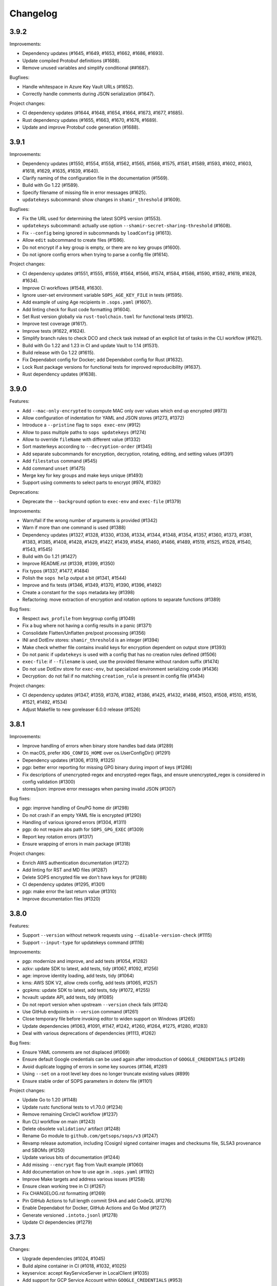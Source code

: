 Changelog
=========

3.9.2
-----

Improvements:

* Dependency updates (#1645, #1649, #1653, #1662, #1686, #1693).
* Update compiled Protobuf definitions (#1688).
* Remove unused variables and simplify conditional (##1687).

Bugfixes:

* Handle whitespace in Azure Key Vault URLs (#1652).
* Correctly handle comments during JSON serialization (#1647).

Project changes:

* CI dependency updates (#1644, #1648, #1654, #1664, #1673, #1677, #1685).
* Rust dependency updates (#1655, #1663, #1670, #1676, #1689).
* Update and improve Protobuf code generation (#1688).


3.9.1
-----

Improvements:

* Dependency updates (#1550, #1554, #1558, #1562, #1565, #1568, #1575, #1581, #1589, #1593, #1602, #1603, #1618, #1629, #1635, #1639, #1640).
* Clarify naming of the configuration file in the documentation (#1569).
* Build with Go 1.22 (#1589).
* Specify filename of missing file in error messages (#1625).
* ``updatekeys`` subcommand: show changes in ``shamir_threshold`` (#1609).

Bugfixes:

* Fix the URL used for determining the latest SOPS version (#1553).
* ``updatekeys`` subcommand: actually use option ``--shamir-secret-sharing-threshold`` (#1608).
* Fix ``--config`` being ignored in subcommands by ``loadConfig`` (#1613).
* Allow ``edit`` subcommand to create files (#1596).
* Do not encrypt if a key group is empty, or there are no key groups (#1600).
* Do not ignore config errors when trying to parse a config file (#1614).

Project changes:

* CI dependency updates (#1551, #1555, #1559, #1564, #1566, #1574, #1584, #1586, #1590, #1592, #1619, #1628, #1634).
* Improve CI workflows (#1548, #1630).
* Ignore user-set environment variable ``SOPS_AGE_KEY_FILE`` in tests (#1595).
* Add example of using Age recipients in ``.sops.yaml`` (#1607).
* Add linting check for Rust code formatting (#1604).
* Set Rust version globally via ``rust-toolchain.toml`` for functional tests (#1612).
* Improve test coverage (#1617).
* Improve tests (#1622, #1624).
* Simplify branch rules to check DCO and ``check`` task instead of an explicit list of tasks in the CLI workflow (#1621).
* Build with Go 1.22 and 1.23 in CI and update Vault to 1.14 (#1531).
* Build release with Go 1.22 (#1615).
* Fix Dependabot config for Docker; add Dependabot config for Rust (#1632).
* Lock Rust package versions for functional tests for improved reproducibility (#1637).
* Rust dependency updates (#1638).

3.9.0
-----
Features:

* Add ``--mac-only-encrypted`` to compute MAC only over values which end up encrypted (#973)
* Allow configuration of indentation for YAML and JSON stores (#1273, #1372)
* Introduce a ``--pristine`` flag to ``sops exec-env`` (#912)
* Allow to pass multiple paths to ``sops updatekeys`` (#1274)
* Allow to override ``fileName`` with different value (#1332)
* Sort masterkeys according to ``--decryption-order`` (#1345)
* Add separate subcommands for encryption, decryption, rotating, editing, and setting values (#1391)
* Add ``filestatus`` command (#545)
* Add command ``unset`` (#1475)
* Merge key for key groups and make keys unique (#1493)
* Support using comments to select parts to encrypt (#974, #1392)

Deprecations:

* Deprecate the ``--background`` option to ``exec-env`` and ``exec-file`` (#1379)

Improvements:

* Warn/fail if the wrong number of arguments is provided (#1342)
* Warn if more than one command is used (#1388)
* Dependency updates (#1327, #1328, #1330, #1336, #1334, #1344, #1348, #1354, #1357, #1360, #1373, #1381, #1383, #1385, #1408, #1428, #1429, #1427, #1439, #1454, #1460, #1466, #1489, #1519, #1525, #1528, #1540, #1543, #1545)
* Build with Go 1.21 (#1427)
* Improve README.rst (#1339, #1399, #1350)
* Fix typos (#1337, #1477, #1484)
* Polish the ``sops help`` output a bit (#1341, #1544)
* Improve and fix tests (#1346, #1349, #1370, #1390, #1396, #1492)
* Create a constant for the ``sops`` metadata key (#1398)
* Refactoring: move extraction of encryption and rotation options to separate functions (#1389)

Bug fixes:

* Respect ``aws_profile`` from keygroup config (#1049)
* Fix a bug where not having a config results in a panic (#1371)
* Consolidate Flatten/Unflatten pre/post processing (#1356)
* INI and DotEnv stores: ``shamir_threshold`` is an integer (#1394)
* Make check whether file contains invalid keys for encryption dependent on output store (#1393)
* Do not panic if ``updatekeys`` is used with a config that has no creation rules defined (#1506)
* ``exec-file``: if ``--filename`` is used, use the provided filename without random suffix (#1474)
* Do not use DotEnv store for ``exec-env``, but specialized environment serializing code (#1436)
* Decryption: do not fail if no matching ``creation_rule`` is present in config file (#1434)

Project changes:

* CI dependency updates (#1347, #1359, #1376, #1382, #1386, #1425, #1432, #1498, #1503, #1508, #1510, #1516, #1521, #1492, #1534)
* Adjust Makefile to new goreleaser 6.0.0 release (#1526)

3.8.1
-----
Improvements:

* Improve handling of errors when binary store handles bad data (#1289)
* On macOS, prefer ``XDG_CONFIG_HOME`` over os.UserConfigDir() (#1291)
* Dependency updates (#1306, #1319, #1325)
* pgp: better error reporting for missing GPG binary during import of keys (#1286)
* Fix descriptions of unencrypted-regex and encrypted-regex flags, and ensure unencrypted_regex is considered in config validation (#1300)
* stores/json: improve error messages when parsing invalid JSON (#1307)

Bug fixes:

* pgp: improve handling of GnuPG home dir (#1298)
* Do not crash if an empty YAML file is encrypted (#1290)
* Handling of various ignored errors (#1304, #1311)
* pgp: do not require abs path for ``SOPS_GPG_EXEC`` (#1309)
* Report key rotation errors (#1317)
* Ensure wrapping of errors in main package (#1318)

Project changes:

* Enrich AWS authentication documentation (#1272)
* Add linting for RST and MD files (#1287)
* Delete SOPS encrypted file we don't have keys for (#1288)
* CI dependency updates (#1295, #1301)
* pgp: make error the last return value (#1310)
* Improve documentation files (#1320)

3.8.0
-----
Features:

* Support ``--version`` without network requests using ``--disable-version-check`` (#1115)
* Support ``--input-type`` for updatekeys command (#1116)

Improvements:

* pgp: modernize and improve, and add tests (#1054, #1282)
* azkv: update SDK to latest, add tests, tidy (#1067, #1092, #1256)
* age: improve identity loading, add tests, tidy (#1064)
* kms: AWS SDK V2, allow creds config, add tests (#1065, #1257)
* gcpkms: update SDK to latest, add tests, tidy (#1072, #1255)
* hcvault: update API, add tests, tidy (#1085)
* Do not report version when upstream ``--version`` check fails (#1124)
* Use GitHub endpoints in ``--version`` command (#1261)
* Close temporary file before invoking editor to widen support on Windows (#1265)
* Update dependencies (#1063, #1091, #1147, #1242, #1260, #1264, #1275, #1280, #1283)
* Deal with various deprecations of dependencies (#1113, #1262)

Bug fixes:

* Ensure YAML comments are not displaced (#1069)
* Ensure default Google credentials can be used again after introduction of ``GOOGLE_CREDENTIALS`` (#1249)
* Avoid duplicate logging of errors in some key sources (#1146, #1281)
* Using ``--set`` on a root level key does no longer truncate existing values (#899)
* Ensure stable order of SOPS parameters in dotenv file (#1101)

Project changes:

* Update Go to 1.20 (#1148)
* Update rustc functional tests to v1.70.0 (#1234)
* Remove remaining CircleCI workflow (#1237)
* Run CLI workflow on main (#1243)
* Delete obsolete ``validation/`` artifact (#1248)
* Rename Go module to ``github.com/getsops/sops/v3`` (#1247)
* Revamp release automation, including (Cosign) signed container images and checksums file, SLSA3 provenance and SBOMs (#1250)
* Update various bits of documentation (#1244)
* Add missing ``--encrypt`` flag from Vault example (#1060)
* Add documentation on how to use age in ``.sops.yaml`` (#1192)
* Improve Make targets and address various issues (#1258)
* Ensure clean working tree in CI (#1267)
* Fix CHANGELOG.rst formatting (#1269)
* Pin GitHub Actions to full length commit SHA and add CodeQL (#1276)
* Enable Dependabot for Docker, GitHub Actions and Go Mod (#1277)
* Generate versioned ``.intoto.jsonl`` (#1278)
* Update CI dependencies (#1279)

3.7.3
-----
Changes:

* Upgrade dependencies (#1024, #1045)
* Build alpine container in CI (#1018, #1032, #1025)
* keyservice: accept KeyServiceServer in LocalClient (#1035)
* Add support for GCP Service Account within ``GOOGLE_CREDENTIALS`` (#953)

Bug fixes:

* Upload the correct binary for the linux amd64 build (#1026)
* Fix bug when specifying multiple age recipients (#966)
* Allow for empty yaml maps (#908)
* Limit AWS role names to 64 characters (#1037)

3.7.2
-----
Changes:

* README updates (#861, #860)
* Various test fixes (#909, #906, #1008)
* Added Linux and Darwin arm64 releases (#911, #891)
* Upgrade to go v1.17 (#1012)
* Support SOPS_AGE_KEY environment variable (#1006)

Bug fixes:

* Make sure comments in yaml files are not duplicated (#866)
* Make sure configuration file paths work correctly relative to the config file in us (#853)

3.7.1
-----
Changes:

* Security fix
* Add release workflow (#843)
* Fix issue where CI wouldn't run against master (#848)
* Trim extra whitespace around age keys (#846)

3.7.0
-----
Features:

* Add support for age (#688)
* Add filename to exec-file (#761)

Changes:

* On failed decryption with GPG, return the error returned by GPG to the sops user (#762)
* Use yaml.v3 instead of modified yaml.v2 for handling YAML files (#791)
* Update aws-sdk-go to version v1.37.18 (#823)

Project Changes:

* Switch from TravisCI to Github Actions (#792)

3.6.1
-----
Features:

* Add support for --unencrypted-regex (#715)

Changes:

* Use keys.openpgp.org instead of gpg.mozilla.org (#732)
* Upgrade AWS SDK version (#714)
* Support --input-type for exec-file (#699)

Bug fixes:

* Fixes broken Vault tests (#731)
* Revert "Add standard newline/quoting behavior to dotenv store" (#706)


3.6.0
-----
Features:

* Support for encrypting data through the use of Hashicorp Vault (#655)
* ``sops publish`` now supports ``--recursive`` flag for publishing all files in a directory (#602)
* ``sops publish`` now supports ``--omit-extensions`` flag for omitting the extension in the destination path (#602)
* sops now supports JSON arrays of arrays (#642)

Improvements:

* Updates and standardization for the dotenv store (#612, #622)
* Close temp files after using them for edit command (#685)

Bug fixes:

* AWS SDK usage now correctly resolves the ``~/.aws/config`` file (#680)
* ``sops updatekeys`` now correctly matches config rules (#682)
* ``sops updatekeys`` now correctly uses the config path cli flag (#672)
* Partially empty sops config files don't break the use of sops anymore (#662)
* Fix possible infinite loop in PGP's passphrase prompt call (#690)

Project changes:

* Dockerfile now based off of golang version 1.14 (#649)
* Push alpine version of docker image to Dockerhub (#609)
* Push major, major.minor, and major.minor.patch tagged docker images to Dockerhub (#607)
* Removed out of date contact information (#668)
* Update authors in the cli help text (#645)


3.5.0
-----
Features:

* ``sops exec-env`` and ``sops exec-file``, two new commands for utilizing sops secrets within a temporary file or env vars

Bug fixes:

* Sanitize AWS STS session name, as sops creates it based off of the machines hostname
* Fix for ``decrypt.Data`` to support ``.ini`` files
* Various package fixes related to switching to Go Modules
* Fixes for Vault-related tests running locally and in CI.

Project changes:

* Change to proper use of go modules, changing to primary module name to ``go.mozilla.org/sops/v3``
* Change tags to requiring a ``v`` prefix.
* Add documentation for ``sops updatekeys`` command

3.4.0
-----
Features:

* ``sops publish``, a new command for publishing sops encrypted secrets to S3, GCS, or Hashicorp Vault
* Support for multiple Azure authentication mechanisms
* Azure Keyvault support to the sops config file
* ``encrypted_regex`` option to the sops config file

Bug fixes:

* Return non-zero exit code for invalid CLI flags
* Broken path handling for sops editing on Windows
* ``go lint/fmt`` violations
* Check for pgp fingerprint before slicing it

Project changes:

* Build container using golang 1.12
* Switch to using go modules
* Hashicorp Vault server in Travis CI build
* Mozilla Publice License file to repo
* Replaced expiring test gpg keys

3.3.1
-----

Bug fixes:

* Make sure the pgp key fingerprint is longer than 16 characters before
  slicing it. (#463)
* Allow for ``--set`` value to be a string. (#461)

Project changes:

* Using ``develop`` as a staging branch to create releases off of. What
  is in ``master`` is now the current stable release.
* Upgrade to using Go 1.12 to build sops
* Updated all vendored packages

3.3.0
-----

New features:

* Multi-document support for YAML files
* Support referencing AWS KMS keys by their alias
* Support for INI files
* Support for AWS CLI profiles
* Comment support in .env files
* Added vi to the list of known editors
* Added a way to specify the GPG key server to use through the
  SOPS_GPG_KEYSERVER environment variable

Bug fixes:

* Now uses $HOME instead of ~ (which didn't work) to find the GPG home
* Fix panic when vim was not available as an editor, but other
  alternative editors were
* Fix issue with AWS KMS Encryption Contexts (#445) with more than one
  context value failing to decrypt intermittently. Includes an
  automatic fix for old files affected by this issue.

Project infrastructure changes:

* Added integration tests for AWS KMS
* Added Code of Conduct


3.2.0
-----

* Added --output flag to write output a file directly instead of
  through stdout
* Added support for dotenv files

3.1.1
-----

* Fix incorrect version number from previous release

3.1.0
-----

* Add support for Azure Key Service

* Fix bug that prevented JSON escapes in input files from working

3.0.5
-----

* Prevent files from being encrypted twice

* Fix empty comments not being decrypted correctly

* If keyservicecmd returns an error, log it.

* Initial sops workspace auditing support (still wip)

* Refactor Store interface to reflect operations SOPS performs

3.0.3
-----

* --set now works with nested data structures and not just simple
  values

* Changed default log level to warn instead of info

* Avoid creating empty files when using the editor mode to create new
  files and not making any changes to the example files

* Output unformatted strings when using --extract instead of encoding
  them to yaml

* Allow forcing binary input and output types from command line flags

* Deprecate filename_regex in favor of path_regex. filename_regex had
  a bug and matched on the whole file path, when it should have only
  matched on the file name. path_regex on the other hand is documented
  to match on the whole file path.

* Add an encrypted-suffix option, the exact opposite of
  unencrypted-suffix

* Allow specifying unencrypted_suffix and encrypted_suffix rules in
  the .sops.yaml configuration file

* Introduce key service flag optionally prompting users on
  encryption/decryption

3.0.1
-----

* Don't consider io.EOF returned by Decoder.Token as error

* add IsBinary: true to FileHints when encoding with crypto/openpgp 

* some improvements to error messages

3.0.0
-----

* Shamir secret sharing scheme support allows SOPS to require multiple master
  keys to access a data key and decrypt a file. See ``sops groups -help`` and the
  documentation in README.

* Keyservice to forward access to a local master key on a socket, similar to
  gpg-agent. See ``sops keyservice --help`` and the documentation in README.

* Encrypt comments by default

* Support for Google Compute Platform KMS

* Refactor of the store logic to separate the internal representation SOPS
  has of files from the external representation used in JSON and YAML files

* Reencoding of versions as string on sops 1.X files.
  **WARNING** this change breaks backward compatibility.
  SOPS shows an error message with instructions on how to solve
  this if it happens.
  
* Added command to reconfigure the keys used to encrypt/decrypt a file based on the .sops.yaml config file

* Retrieve missing PGP keys from gpg.mozilla.org

* Improved error messages for errors when decrypting files


2.0.0
-----

* [major] rewrite in Go

1.14
----

* [medium] Support AWS KMS Encryption Contexts
* [minor] Support insertion in encrypted documents via --set
* [minor] Read location of gpg binary from SOPS_GPG_EXEC env variables

1.13
----

* [minor] handle $EDITOR variable with parameters

1.12
----

* [minor] make sure filename_regex gets applied to file names, not paths
* [minor] move check of latest version under the -V flag
* [medium] fix handling of binary data to preserve file integrity
* [minor] try to use configuration when encrypting existing files

